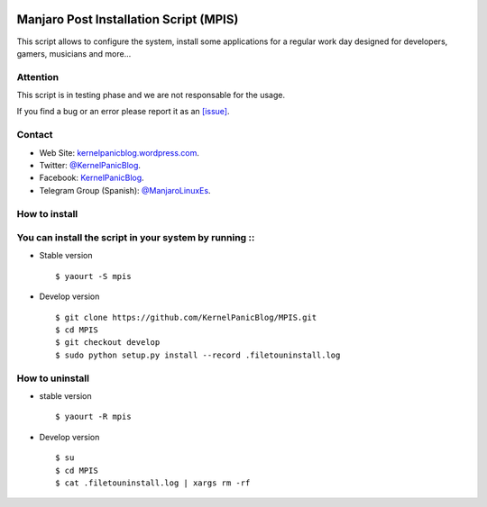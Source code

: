 .. image:: https://github.com/KernelPanicBlog/MPIS/blob/master/MPIS_logo.jpg?raw=true
   :align: center
   :target: https://kernelpanicblog.wordpress.com
   :alt: MPIS Logo

=======================================
Manjaro Post Installation Script (MPIS)
=======================================

.. image:: https://ci.appveyor.com/api/projects/status/32or2uaywy3uh2qt/branch/master?svg=true
   :target: https://ci.appveyor.com/project/harrinsoft/mpis/branch/master
   :alt: Build status

.. image:: http://isitmaintained.com/badge/resolution/KernelPanicBlog/MPIS.svg
    :target: http://isitmaintained.com/project/KernelPanicBlog/MPIS
    :alt: "Average time to resolve an issue"

.. image:: http://isitmaintained.com/badge/open/KernelPanicBlog/MPIS.svg
   :target: http://isitmaintained.com/project/KernelPanicBlog/MPIS
   :alt: Percentage of issues still open

.. image:: https://img.shields.io/badge/license-GPLv3-yellow.svg
    :target: https://raw.githubusercontent.com/KernelPanicBlog/MPIS/master/LICENSE
    :alt: license

.. image:: https://img.shields.io/badge/AUR-1.1.1--2.0-blue.svg
    :target: https://aur.archlinux.org/packages/mpis/
    :alt: AUR package

.. image:: https://img.shields.io/badge/Telegram-Group-brightgreen.svg
   :target: https://telegram.me/manjarolinuxes
   :alt: Telegram Group


This script allows to configure the system, install some applications for a regular work day designed for developers, gamers, musicians and more...

Attention
=========
This script is in testing phase and we are not responsable for the usage.

If you find a bug or an error please report it as an `[issue] <https://github.com/KernelPanicBlog/MPIS/issues//>`_.

Contact
=======
- Web Site: `kernelpanicblog.wordpress.com <https://kernelpanicblog.wordpress.com/>`_.
- Twitter: `@KernelPanicBlog <https://twitter.com/KernelPanicBlog/>`_.
- Facebook: `KernelPanicBlog <https://www.facebook.com/pages/Kernel-Panic-Blog//>`_.
- Telegram Group (Spanish): `@ManjaroLinuxEs <https://telegram.me/manjarolinuxes/>`_.

How to install
==============
You can install the script in your system by running ::
=======
* Stable version ::

    $ yaourt -S mpis

* Develop version ::

    $ git clone https://github.com/KernelPanicBlog/MPIS.git
    $ cd MPIS
    $ git checkout develop
    $ sudo python setup.py install --record .filetouninstall.log


How to uninstall
================
* stable version ::

    $ yaourt -R mpis

* Develop version ::

    $ su
    $ cd MPIS
    $ cat .filetouninstall.log | xargs rm -rf
